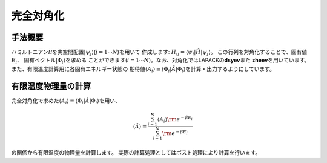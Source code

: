 .. highlight:: none

完全対角化
----------

手法概要
~~~~~~~~

ハミルトニアン\ :math:`{{\mathcal H}}`\ を実空間配置\ :math:`| \psi_j \rangle`\ (:math:`j=1\cdots N`)を用いて
作成します:
:math:`H_{ij}= \langle \psi_i | {\hat H} | \psi_j \rangle`\ 。
この行列を対角化することで、固有値\ :math:`E_i`\ 、
固有ベクトル\ :math:`|\Phi_i\rangle`\ を求める
ことができます(\ :math:`i=1 \cdots N`)。なお、対角化ではLAPACKの\ **dsyev**\ また
**zheev**\ を用いています。 また、有限温度計算用に各固有エネルギー状態の
期待値\ :math:`\langle A_i\rangle \equiv \langle \Phi_i | {\hat A} | \Phi_i\rangle`\ を計算・出力するようにしています。

有限温度物理量の計算
~~~~~~~~~~~~~~~~~~~~

完全対角化で求めた\ :math:`\langle A_i\rangle \equiv \langle \Phi_i | {\hat A} | \Phi_i\rangle`\ を用い、

.. math:: \langle {\hat A}\rangle=\frac{\sum_{i=1}^N \langle A_i\rangle {\rm  e}^{-\beta E_i}}{\sum_{i=1}^N{\rm  e}^{-\beta E_i}}

の関係から有限温度の物理量を計算します。
実際の計算処理としてはポスト処理により計算を行います。